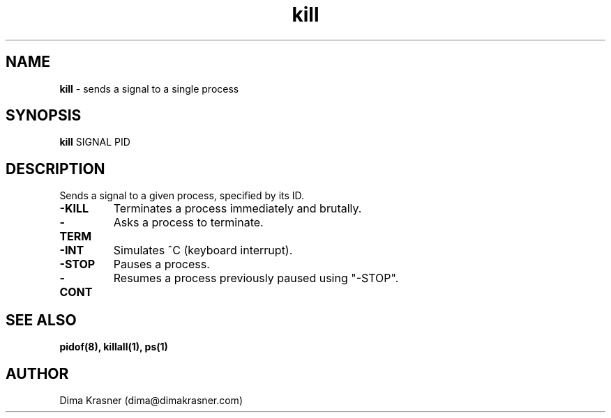 .TH kill 1
.SH NAME
.B kill
\- sends a signal to a single process
.SH SYNOPSIS
.B kill
SIGNAL PID
.SH DESCRIPTION
Sends a signal to a given process, specified by its ID.
.TP
.B -KILL
Terminates a process immediately and brutally.
.TP
.B -TERM
Asks a process to terminate.
.TP
.B -INT
Simulates ^C (keyboard interrupt).
.TP
.B -STOP
Pauses a process.
.TP
.B -CONT
Resumes a process previously paused using "-STOP".
.SH "SEE ALSO"
.B pidof(8), killall(1), ps(1)
.SH AUTHOR
Dima Krasner (dima@dimakrasner.com)
